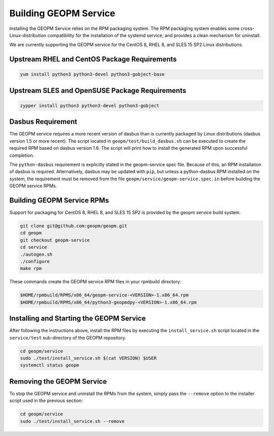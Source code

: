 
Building GEOPM Service
======================

Installing the GEOPM Service relies on the RPM packaging system.  The
RPM packaging system enables some cross-Linux-distribution
compatibility for the installation of the systemd service, and
provides a clean mechanism for uninstall.

We are currently supporting the GEOPM service for the CentOS 8, RHEL
8, and SLES 15 SP2 Linux distributions.


Upstream RHEL and CentOS Package Requirements
---------------------------------------------

.. code-block::

    yum install python3 python3-devel python3-gobject-base



Upstream SLES and OpenSUSE Package Requirements
-----------------------------------------------

.. code-block::

    zypper install python3 python3-devel python3-gobject


Dasbus Requirement
------------------

The GEOPM service requires a more recent version of dasbus than is
currently packaged by Linux distributions (dasbus version 1.5 or more
recent).  The script located in ``geopm/test/build_dasbus.sh`` can be
executed to create the required RPM based on dasbus version 1.6.  The
script will print how to install the generated RPM upon successful
completion.

The ``python-dasbus`` requirement is explicitly stated in the
geopm-service spec file.  Because of this, an RPM installation of
dasbus is required.  Alternatively, dasbus may be updated with
``pip``, but unless a python-dasbus RPM installed on the system, the
requirement must be removed from the file
``geopm/service/geopm-service.spec.in`` before building the
GEOPM service RPMs.


Building GEOPM Service RPMs
---------------------------

Support for packaging for CentOS 8, RHEL 8, and SLES 15 SP2 is provided
by the geopm service build system.

.. code-block::

    git clone git@github.com:geopm/geopm.git
    cd geopm
    git checkout geopm-service
    cd service
    ./autogen.sh
    ./configure
    make rpm


These commands create the GEOPM service RPM files in your rpmbuild
directory:

.. code-block::

    $HOME/rpmbuild/RPMS/x86_64/geopm-service-<VERSION>-1.x86_64.rpm
    $HOME/rpmbuild/RPMS/x86_64/python3-geopmdpy-<VERSION>-1.x86_64.rpm


Installing and Starting the GEOPM Service
-----------------------------------------

After following the instructions above, install the RPM files by
executing the ``install_service.sh`` script located in the
``service/test`` sub-directory of the GEOPM repository.

.. code-block::

    cd geopm/service
    sudo ./test/install_service.sh $(cat VERSION) $USER
    systemctl status geopm

Removing the GEOPM Service
--------------------------

To stop the GEOPM service and uninstall the RPMs from the system,
simply pass the ``--remove`` option to the installer script used in
the previous section:

.. code-block::

    cd geopm/service
    sudo ./test/install_service.sh --remove
